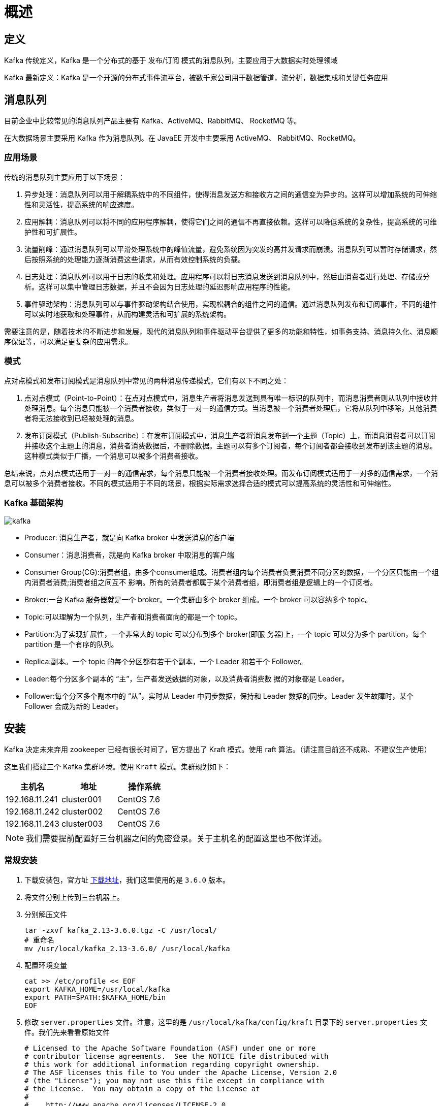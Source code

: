 [[kafka-overview]]
= 概述

== 定义

Kafka 传统定义，Kafka 是一个分布式的基于 发布/订阅 模式的消息队列，主要应用于大数据实时处理领域

Kafka 最新定义：Kafka 是一个开源的分布式事件流平台，被数千家公司用于数据管道，流分析，数据集成和关键任务应用

== 消息队列

目前企业中比较常见的消息队列产品主要有 Kafka、ActiveMQ、RabbitMQ、 RocketMQ 等。

在大数据场景主要采用 Kafka 作为消息队列。在 JavaEE 开发中主要采用 ActiveMQ、 RabbitMQ、RocketMQ。

=== 应用场景

传统的消息队列主要应用于以下场景：

1. 异步处理：消息队列可以用于解耦系统中的不同组件，使得消息发送方和接收方之间的通信变为异步的。这样可以增加系统的可伸缩性和灵活性，提高系统的响应速度。

2. 应用解耦：消息队列可以将不同的应用程序解耦，使得它们之间的通信不再直接依赖。这样可以降低系统的复杂性，提高系统的可维护性和可扩展性。

3. 流量削峰：通过消息队列可以平滑处理系统中的峰值流量，避免系统因为突发的高并发请求而崩溃。消息队列可以暂时存储请求，然后按照系统的处理能力逐渐消费这些请求，从而有效控制系统的负载。

4. 日志处理：消息队列可以用于日志的收集和处理。应用程序可以将日志消息发送到消息队列中，然后由消费者进行处理、存储或分析。这样可以集中管理日志数据，并且不会因为日志处理的延迟影响应用程序的性能。

5. 事件驱动架构：消息队列可以与事件驱动架构结合使用，实现松耦合的组件之间的通信。通过消息队列发布和订阅事件，不同的组件可以实时地获取和处理事件，从而构建灵活和可扩展的系统架构。

需要注意的是，随着技术的不断进步和发展，现代的消息队列和事件驱动平台提供了更多的功能和特性，如事务支持、消息持久化、消息顺序保证等，可以满足更复杂的应用需求。

=== 模式

点对点模式和发布订阅模式是消息队列中常见的两种消息传递模式，它们有以下不同之处：

1. 点对点模式（Point-to-Point）：在点对点模式中，消息生产者将消息发送到具有唯一标识的队列中，而消息消费者则从队列中接收并处理消息。每个消息只能被一个消费者接收，类似于一对一的通信方式。当消息被一个消费者处理后，它将从队列中移除，其他消费者将无法接收到已经被处理的消息。

2. 发布订阅模式（Publish-Subscribe）：在发布订阅模式中，消息生产者将消息发布到一个主题（Topic）上，而消息消费者可以订阅并接收这个主题上的消息，消费者消费数据后，不删除数据。主题可以有多个订阅者，每个订阅者都会接收到发布到该主题的消息。这种模式类似于广播，一个消息可以被多个消费者接收。

总结来说，点对点模式适用于一对一的通信需求，每个消息只能被一个消费者接收处理。而发布订阅模式适用于一对多的通信需求，一个消息可以被多个消费者接收。不同的模式适用于不同的场景，根据实际需求选择合适的模式可以提高系统的灵活性和可伸缩性。

=== Kafka 基础架构

image::{oss-images}/kafka.jpg[]

* Producer: 消息生产者，就是向 Kafka broker 中发送消息的客户端
* Consumer：消息消费者，就是向 Kafka broker 中取消息的客户端
* Consumer Group(CG):消费者组，由多个consumer组成。消费者组内每个消费者负责消费不同分区的数据，一个分区只能由一个组内消费者消费;消费者组之间互不 影响。所有的消费者都属于某个消费者组，即消费者组是逻辑上的一个订阅者。
* Broker:一台 Kafka 服务器就是一个 broker。一个集群由多个 broker 组成。一个 broker 可以容纳多个 topic。
* Topic:可以理解为一个队列，生产者和消费者面向的都是一个 topic。
* Partition:为了实现扩展性，一个非常大的 topic 可以分布到多个 broker(即服 务器)上，一个 topic 可以分为多个 partition，每个 partition 是一个有序的队列。
* Replica:副本。一个 topic 的每个分区都有若干个副本，一个 Leader 和若干个 Follower。
* Leader:每个分区多个副本的 “主”，生产者发送数据的对象，以及消费者消费数 据的对象都是 Leader。
* Follower:每个分区多个副本中的 “从”，实时从 Leader 中同步数据，保持和 Leader 数据的同步。Leader 发生故障时，某个 Follower 会成为新的 Leader。

== 安装

Kafka 决定未来弃用 zookeeper 已经有很长时间了，官方提出了 Kraft 模式。使用 raft 算法。（请注意目前还不成熟、不建议生产使用）

这里我们搭建三个 Kafka 集群环境。使用  `Kraft` 模式。集群规划如下：

|===
| 主机名 | 地址 | 操作系统

| 192.168.11.241
| cluster001
| CentOS 7.6

| 192.168.11.242
| cluster002
| CentOS 7.6

| 192.168.11.243
| cluster003
| CentOS 7.6
|===

[NOTE]
====
我们需要提前配置好三台机器之间的免密登录。关于主机名的配置这里也不做详述。
====

=== 常规安装

. 下载安装包，官方址 http://kafka.apache.org/downloads.html[下载地址]，我们这里使用的是 `3.6.0` 版本。
. 将文件分别上传到三台机器上。
. 分别解压文件
+
[source,shell]
----
tar -zxvf kafka_2.13-3.6.0.tgz -C /usr/local/
# 重命名
mv /usr/local/kafka_2.13-3.6.0/ /usr/local/kafka
----
. 配置环境变量
+
[source,shell]
----
cat >> /etc/profile << EOF
export KAFKA_HOME=/usr/local/kafka
export PATH=$PATH:$KAFKA_HOME/bin
EOF
----

. 修改 `server.properties` 文件。注意，这里的是 `/usr/local/kafka/config/kraft` 目录下的  `server.properties` 文件。我们先来看看原始文件
+
[source,text]
----
# Licensed to the Apache Software Foundation (ASF) under one or more
# contributor license agreements.  See the NOTICE file distributed with
# this work for additional information regarding copyright ownership.
# The ASF licenses this file to You under the Apache License, Version 2.0
# (the "License"); you may not use this file except in compliance with
# the License.  You may obtain a copy of the License at
#
#    http://www.apache.org/licenses/LICENSE-2.0
#
# Unless required by applicable law or agreed to in writing, software
# distributed under the License is distributed on an "AS IS" BASIS,
# WITHOUT WARRANTIES OR CONDITIONS OF ANY KIND, either express or implied.
# See the License for the specific language governing permissions and
# limitations under the License.

#
# This configuration file is intended for use in ZK-based mode, where Apache ZooKeeper is required.
# See kafka.server.KafkaConfig for additional details and defaults
#

############################# Server Basics #############################

# The id of the broker. This must be set to a unique integer for each broker.
broker.id=1

############################# Socket Server Settings #############################

# The address the socket server listens on. If not configured, the host name will be equal to the value of
# java.net.InetAddress.getCanonicalHostName(), with PLAINTEXT listener name, and port 9092.
#   FORMAT:
#     listeners = listener_name://host_name:port
#   EXAMPLE:
#     listeners = PLAINTEXT://your.host.name:9092
#listeners=PLAINTEXT://:9092

# Listener name, hostname and port the broker will advertise to clients.
# If not set, it uses the value for "listeners".
#advertised.listeners=PLAINTEXT://your.host.name:9092

# Maps listener names to security protocols, the default is for them to be the same. See the config documentation for more details
#listener.security.protocol.map=PLAINTEXT:PLAINTEXT,SSL:SSL,SASL_PLAINTEXT:SASL_PLAINTEXT,SASL_SSL:SASL_SSL

# The number of threads that the server uses for receiving requests from the network and sending responses to the network
num.network.threads=3

# The number of threads that the server uses for processing requests, which may include disk I/O
num.io.threads=8

# The send buffer (SO_SNDBUF) used by the socket server
socket.send.buffer.bytes=102400

# The receive buffer (SO_RCVBUF) used by the socket server
socket.receive.buffer.bytes=102400

# The maximum size of a request that the socket server will accept (protection against OOM)
socket.request.max.bytes=104857600


############################# Log Basics #############################

# A comma separated list of directories under which to store log files
log.dirs=/usr/local/kafka/logs

# The default number of log partitions per topic. More partitions allow greater
# parallelism for consumption, but this will also result in more files across
# the brokers.
num.partitions=1

# The number of threads per data directory to be used for log recovery at startup and flushing at shutdown.
# This value is recommended to be increased for installations with data dirs located in RAID array.
num.recovery.threads.per.data.dir=1

############################# Internal Topic Settings  #############################
# The replication factor for the group metadata internal topics "__consumer_offsets" and "__transaction_state"
# For anything other than development testing, a value greater than 1 is recommended to ensure availability such as 3.
offsets.topic.replication.factor=1
transaction.state.log.replication.factor=1
transaction.state.log.min.isr=1

############################# Log Flush Policy #############################

# Messages are immediately written to the filesystem but by default we only fsync() to sync
# the OS cache lazily. The following configurations control the flush of data to disk.
# There are a few important trade-offs here:
#    1. Durability: Unflushed data may be lost if you are not using replication.
#    2. Latency: Very large flush intervals may lead to latency spikes when the flush does occur as there will be a lot of data to flush.
#    3. Throughput: The flush is generally the most expensive operation, and a small flush interval may lead to excessive seeks.
# The settings below allow one to configure the flush policy to flush data after a period of time or
# every N messages (or both). This can be done globally and overridden on a per-topic basis.

# The number of messages to accept before forcing a flush of data to disk
#log.flush.interval.messages=10000

# The maximum amount of time a message can sit in a log before we force a flush
#log.flush.interval.ms=1000

############################# Log Retention Policy #############################

# The following configurations control the disposal of log segments. The policy can
# be set to delete segments after a period of time, or after a given size has accumulated.
# A segment will be deleted whenever *either* of these criteria are met. Deletion always happens
# from the end of the log.

# The minimum age of a log file to be eligible for deletion due to age
log.retention.hours=168

# A size-based retention policy for logs. Segments are pruned from the log unless the remaining
# segments drop below log.retention.bytes. Functions independently of log.retention.hours.
#log.retention.bytes=1073741824
# The maximum size of a log segment file. When this size is reached a new log segment will be created.
#log.segment.bytes=1073741824

# The interval at which log segments are checked to see if they can be deleted according
# to the retention policies
log.retention.check.interval.ms=300000

############################# Zookeeper #############################

# Zookeeper connection string (see zookeeper docs for details).
# This is a comma separated host:port pairs, each corresponding to a zk
# server. e.g. "127.0.0.1:3000,127.0.0.1:3001,127.0.0.1:3002".
# You can also append an optional chroot string to the urls to specify the
# root directory for all kafka znodes.
zookeeper.connect=cluster001:2181,cluster002:2181,cluster003:2181/kafka


# Timeout in ms for connecting to zookeeper
zookeeper.connection.timeout.ms=18000


############################# Group Coordinator Settings #############################

# The following configuration specifies the time, in milliseconds, that the GroupCoordinator will delay the initial consumer rebalance.
# The rebalance will be further delayed by the value of group.initial.rebalance.delay.ms as new members join the group, up to a maximum of max.poll.interval.ms.
# The default value for this is 3 seconds.
# We override this to 0 here as it makes for a better out-of-the-box experience for development and testing.
# However, in production environments the default value of 3 seconds is more suitable as this will help to avoid unnecessary, and potentially expensive, rebalances during application startup.
group.initial.rebalance.delay.ms=0
[root@cluster001 config]# cd kraft/
[root@cluster001 kraft]# ls
broker.properties  controller.properties  server.properties
[root@cluster001 kraft]# cat server.properties
# Licensed to the Apache Software Foundation (ASF) under one or more
# contributor license agreements.  See the NOTICE file distributed with
# this work for additional information regarding copyright ownership.
# The ASF licenses this file to You under the Apache License, Version 2.0
# (the "License"); you may not use this file except in compliance with
# the License.  You may obtain a copy of the License at
#
#    http://www.apache.org/licenses/LICENSE-2.0
#
# Unless required by applicable law or agreed to in writing, software
# distributed under the License is distributed on an "AS IS" BASIS,
# WITHOUT WARRANTIES OR CONDITIONS OF ANY KIND, either express or implied.
# See the License for the specific language governing permissions and
# limitations under the License.

#
# This configuration file is intended for use in KRaft mode, where
# Apache ZooKeeper is not present.
#

############################# Server Basics #############################

# The role of this server. Setting this puts us in KRaft mode
process.roles=broker,controller

# The node id associated with this instance's roles
node.id=1

# The connect string for the controller quorum
controller.quorum.voters=1@localhost:9093

############################# Socket Server Settings #############################

# The address the socket server listens on.
# Combined nodes (i.e. those with `process.roles=broker,controller`) must list the controller listener here at a minimum.
# If the broker listener is not defined, the default listener will use a host name that is equal to the value of java.net.InetAddress.getCanonicalHostName(),
# with PLAINTEXT listener name, and port 9092.
#   FORMAT:
#     listeners = listener_name://host_name:port
#   EXAMPLE:
#     listeners = PLAINTEXT://your.host.name:9092
listeners=PLAINTEXT://:9092,CONTROLLER://:9093

# Name of listener used for communication between brokers.
inter.broker.listener.name=PLAINTEXT

# Listener name, hostname and port the broker will advertise to clients.
# If not set, it uses the value for "listeners".
advertised.listeners=PLAINTEXT://localhost:9092

# A comma-separated list of the names of the listeners used by the controller.
# If no explicit mapping set in `listener.security.protocol.map`, default will be using PLAINTEXT protocol
# This is required if running in KRaft mode.
controller.listener.names=CONTROLLER

# Maps listener names to security protocols, the default is for them to be the same. See the config documentation for more details
listener.security.protocol.map=CONTROLLER:PLAINTEXT,PLAINTEXT:PLAINTEXT,SSL:SSL,SASL_PLAINTEXT:SASL_PLAINTEXT,SASL_SSL:SASL_SSL

# The number of threads that the server uses for receiving requests from the network and sending responses to the network
num.network.threads=3

# The number of threads that the server uses for processing requests, which may include disk I/O
num.io.threads=8

# The send buffer (SO_SNDBUF) used by the socket server
socket.send.buffer.bytes=102400

# The receive buffer (SO_RCVBUF) used by the socket server
socket.receive.buffer.bytes=102400

# The maximum size of a request that the socket server will accept (protection against OOM)
socket.request.max.bytes=104857600


############################# Log Basics #############################

# A comma separated list of directories under which to store log files
log.dirs=/tmp/kraft-combined-logs

# The default number of log partitions per topic. More partitions allow greater
# parallelism for consumption, but this will also result in more files across
# the brokers.
num.partitions=1

# The number of threads per data directory to be used for log recovery at startup and flushing at shutdown.
# This value is recommended to be increased for installations with data dirs located in RAID array.
num.recovery.threads.per.data.dir=1

############################# Internal Topic Settings  #############################
# The replication factor for the group metadata internal topics "__consumer_offsets" and "__transaction_state"
# For anything other than development testing, a value greater than 1 is recommended to ensure availability such as 3.
offsets.topic.replication.factor=1
transaction.state.log.replication.factor=1
transaction.state.log.min.isr=1

############################# Log Flush Policy #############################

# Messages are immediately written to the filesystem but by default we only fsync() to sync
# the OS cache lazily. The following configurations control the flush of data to disk.
# There are a few important trade-offs here:
#    1. Durability: Unflushed data may be lost if you are not using replication.
#    2. Latency: Very large flush intervals may lead to latency spikes when the flush does occur as there will be a lot of data to flush.
#    3. Throughput: The flush is generally the most expensive operation, and a small flush interval may lead to excessive seeks.
# The settings below allow one to configure the flush policy to flush data after a period of time or
# every N messages (or both). This can be done globally and overridden on a per-topic basis.

# The number of messages to accept before forcing a flush of data to disk
#log.flush.interval.messages=10000

# The maximum amount of time a message can sit in a log before we force a flush
#log.flush.interval.ms=1000

############################# Log Retention Policy #############################

# The following configurations control the disposal of log segments. The policy can
# be set to delete segments after a period of time, or after a given size has accumulated.
# A segment will be deleted whenever *either* of these criteria are met. Deletion always happens
# from the end of the log.

# The minimum age of a log file to be eligible for deletion due to age
log.retention.hours=168

# A size-based retention policy for logs. Segments are pruned from the log unless the remaining
# segments drop below log.retention.bytes. Functions independently of log.retention.hours.
#log.retention.bytes=1073741824

# The maximum size of a log segment file. When this size is reached a new log segment will be created.
log.segment.bytes=1073741824

# The interval at which log segments are checked to see if they can be deleted according
# to the retention policies
log.retention.check.interval.ms=300000
----
+
三个节点重点关注两处修改： `node.id`，`controller.quorum.voters`
+
.cluster001
[source,text]
----
node.id=1
controller.quorum.voters=1@cluster001:9093,2@cluster002:9093,3@cluster003:9093
advertised.listeners=PLAINTEXT://cluster001:9092
log.dirs=/usr/local/kafka/logs/Kfraft/kraft-combined-logs
----
+
.cluster002
[source,text]
----
node.id=2
controller.quorum.voters=1@cluster001:9093,2@cluster002:9093,3@cluster003:9093
advertised.listeners=PLAINTEXT://cluster002:9092
log.dirs=/usr/local/kafka/logs/Kfraft/kraft-combined-logs
----
+
.cluster003
[source,text]
----
node.id=3
controller.quorum.voters=1@cluster001:9093,2@cluster002:9093,3@cluster003:9093
advertised.listeners=PLAINTEXT://cluster003:9092
log.dirs=/usr/local/kafka/logs/Kfraft/kraft-combined-logs
----

. 生成 uuid，整个集群有一个唯一的 ID 标志。使用 uuid。可使用官方提供的 kafka-storage tool 生成，亦可以自己去用其他生成 uuid。并记录，如下：
+
[source,shell]
----
[root@cluster001 kraft]# kafka-storage.sh random-uuid
PXj5jgDwTPq6HCCvV313wQ
----

. 格式化存储路径。在三台机器分别执行
+
[source,shell]
----
[root@cluster001 ~]# kafka-storage.sh format -t PXj5jgDwTPq6HCCvV313wQ -c /usr/local/kafka/config/kraft/server.properties
Formatting /usr/local/kafka/logs/Kfraft/kraft-combined-logs with metadata.version 3.6-IV2.
----
+
上面的输出中有一个日志文件夹，里面存放了一些元数据信息，我们可以查看元数据
+
.cluster001
[source,shell]
----
[root@cluster001 ~]# cat /usr/local/kafka/logs/Kfraft/kraft-combined-logs/meta.properties
#
#Thu Oct 26 10:43:23 CST 2023
node.id=1
version=1
cluster.id=PXj5jgDwTPq6HCCvV313wQ
----
+
.cluster002
[source,shell]
----
[root@cluster002 ~]# cat /usr/local/kafka/logs/Kfraft/kraft-combined-logs/meta.properties
#
#Thu Oct 26 10:43:42 CST 2023
node.id=2
version=1
cluster.id=PXj5jgDwTPq6HCCvV313wQ
----
+
.cluster003
[source,shell]
----
[root@cluster003 ~]# cat /usr/local/kafka/logs/Kfraft/kraft-combined-logs/meta.properties
#
#Thu Oct 26 10:43:46 CST 2023
node.id=3
version=1
cluster.id=PXj5jgDwTPq6HCCvV313wQ
----
+
. 在三台机器上分别启动节点。
+
[source,shell]
----
# 常规启动方式
[root@cluster001 ~]# kafka-server-start.sh /usr/local/kafka/config/kraft/server.properties

# 后台启动方式
[root@cluster001 ~]# kafka-server-start.sh -daemon /usr/local/kafka/config/kraft/server.properties
----

. 验证
+
[source,shell]
----
[root@cluster001 ~]# jps
30005 Kafka
30101 Jps
----

=== Docker

https://www.cnblogs.com/linjiangplus/p/16424137.html[参考]